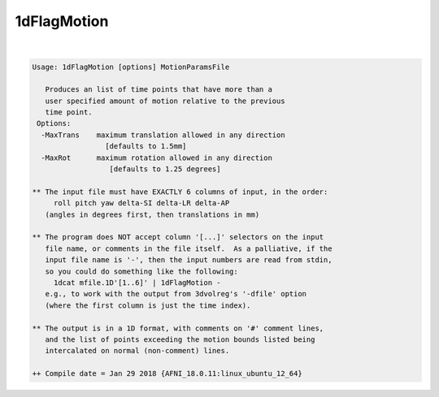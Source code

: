 ************
1dFlagMotion
************

.. _1dFlagMotion:

.. contents:: 
    :depth: 4 

| 

.. code-block:: none

    Usage: 1dFlagMotion [options] MotionParamsFile 
    
       Produces an list of time points that have more than a 
       user specified amount of motion relative to the previous 
       time point. 
     Options:
      -MaxTrans    maximum translation allowed in any direction 
                     [defaults to 1.5mm]
      -MaxRot      maximum rotation allowed in any direction 
                      [defaults to 1.25 degrees]
    
    ** The input file must have EXACTLY 6 columns of input, in the order:
         roll pitch yaw delta-SI delta-LR delta-AP
       (angles in degrees first, then translations in mm)
    
    ** The program does NOT accept column '[...]' selectors on the input
       file name, or comments in the file itself.  As a palliative, if the
       input file name is '-', then the input numbers are read from stdin,
       so you could do something like the following:
         1dcat mfile.1D'[1..6]' | 1dFlagMotion -
       e.g., to work with the output from 3dvolreg's '-dfile' option
       (where the first column is just the time index).
    
    ** The output is in a 1D format, with comments on '#' comment lines,
       and the list of points exceeding the motion bounds listed being
       intercalated on normal (non-comment) lines.
    
    ++ Compile date = Jan 29 2018 {AFNI_18.0.11:linux_ubuntu_12_64}
